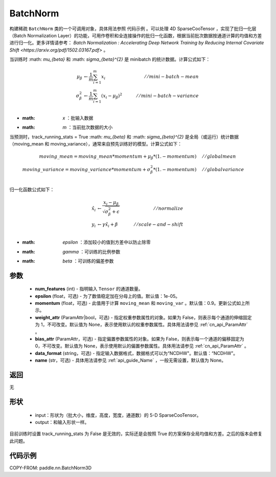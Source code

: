 .. _cn_api_paddle_incubate_sparse_nn_BatchNorm:

BatchNorm
-------------------------------

.. py:class:: paddle.incubate.sparse.nn.BatchNorm(num_features, momentum=0.9, epsilon=1e-05, weight_attr=None, bias_attr=None, data_format="NDHWC", use_global_stats=None, name=None)


构建稀疏 ``BatchNorm`` 类的一个可调用对象，具体用法参照 ``代码示例`` 。可以处理 4D SparseCooTensor ，实现了批归一化层（Batch Normalization Layer）的功能，可用作卷积和全连接操作的批归一化函数，根据当前批次数据按通道计算的均值和方差进行归一化。更多详情请参考： `Batch Normalization : Accelerating Deep Network Training by Reducing Internal Covariate Shift <https://arxiv.org/pdf/1502.03167.pdf>` 。

当训练时 :math: `\mu_{\beta}` 和 :math: `\sigma_{\beta}^{2}` 是 minibatch 的统计数据。计算公式如下：

.. math::

    \mu_{\beta}        &\gets \frac{1}{m} \sum_{i=1}^{m} x_i                                 \quad &// mini-batch-mean \\
    \sigma_{\beta}^{2} &\gets \frac{1}{m} \sum_{i=1}^{m}(x_i - \mu_{\beta})^2               \quad &// mini-batch-variance \\

- :math: `x` ：批输入数据
- :math: `m` ：当前批次数据的大小

当预测时，track_running_stats = True :math: `\mu_{\beta}` 和 :math: `\sigma_{\beta}^{2}` 是全局（或运行）统计数据（moving_mean 和 moving_variance），通常来自预先训练好的模型。计算公式如下：

.. math::

    moving\_mean = moving\_mean * momentum + \mu_{\beta} * (1. - momentum) \quad &// global mean \\
    moving\_variance = moving\_variance * momentum + \sigma_{\beta}^{2} * (1. - momentum) \quad &// global variance \\

归一化函数公式如下：

.. math::

    \hat{x_i} &\gets \frac{x_i - \mu_\beta} {\sqrt{\sigma_{\beta}^{2} + \epsilon}} \quad &// normalize \\
    y_i &\gets \gamma \hat{x_i} + \beta \quad &// scale-and-shift \\

- :math: `\epsilon` ：添加较小的值到方差中以防止除零
- :math: `\gamma` ：可训练的比例参数
- :math: `\beta` ：可训练的偏差参数

参数
::::::::::::

    - **num_features** (int) - 指明输入 ``Tensor`` 的通道数量。
    - **epsilon** (float，可选) - 为了数值稳定加在分母上的值。默认值：1e-05。
    - **momentum** (float，可选) - 此值用于计算 ``moving_mean`` 和 ``moving_var`` 。默认值：0.9。更新公式如上所示。
    - **weight_attr** (ParamAttr|bool，可选) - 指定权重参数属性的对象。如果为 False，则表示每个通道的伸缩固定为 1，不可改变。默认值为 None，表示使用默认的权重参数属性。具体用法请参见 :ref:`cn_api_ParamAttr` 。
    - **bias_attr** (ParamAttr，可选) - 指定偏置参数属性的对象。如果为 False，则表示每一个通道的偏移固定为 0，不可改变。默认值为 None，表示使用默认的偏置参数属性。具体用法请参见 :ref:`cn_api_ParamAttr` 。
    - **data_format** (string，可选) - 指定输入数据格式，数据格式可以为“NCDHW"。默认值：“NCDHW”。
    - **name** (str，可选) - 具体用法请参见 :ref:`api_guide_Name` ，一般无需设置，默认值为 None。


返回
::::::::::::
无

形状
::::::::::::

    - input：形状为（批大小，维度，高度，宽度，通道数）的 5-D SparseCooTensor。
    - output：和输入形状一样。

.. note::
目前训练时设置 track_running_stats 为 False 是无效的，实际还是会按照 True 的方案保存全局均值和方差。之后的版本会修复此问题。


代码示例
::::::::::::

COPY-FROM: paddle.nn.BatchNorm3D

